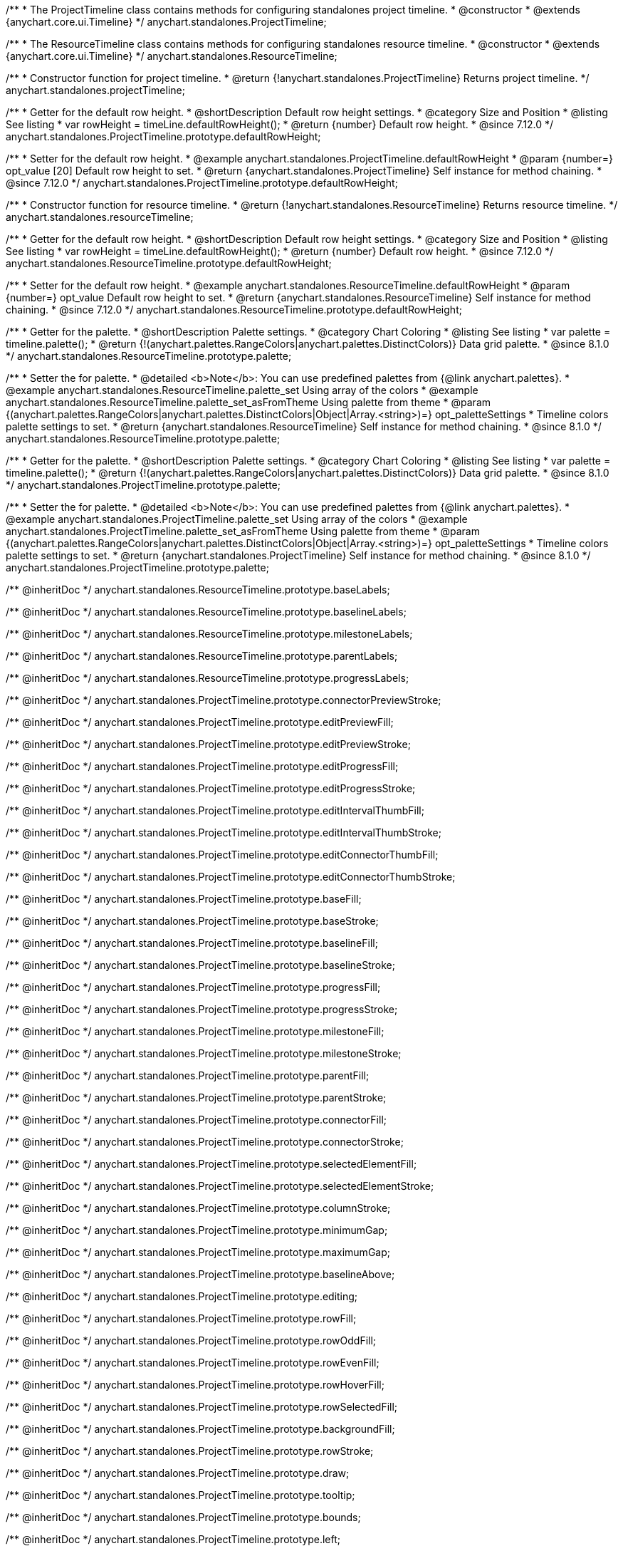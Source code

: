 /**
 * The ProjectTimeline class contains methods for configuring standalones project timeline.
 * @constructor
 * @extends {anychart.core.ui.Timeline}
 */
anychart.standalones.ProjectTimeline;

/**
 * The ResourceTimeline class contains methods for configuring standalones resource timeline.
 * @constructor
 * @extends {anychart.core.ui.Timeline}
 */
anychart.standalones.ResourceTimeline;

/**
 * Constructor function for project timeline.
 * @return {!anychart.standalones.ProjectTimeline} Returns project timeline.
 */
anychart.standalones.projectTimeline;

//----------------------------------------------------------------------------------------------------------------------
//
//  anychart.standalones.ProjectTimeline.prototype.defaultRowHeight
//
//----------------------------------------------------------------------------------------------------------------------

/**
 * Getter for the default row height.
 * @shortDescription Default row height settings.
 * @category Size and Position
 * @listing See listing
 * var rowHeight = timeLine.defaultRowHeight();
 * @return {number} Default row height.
 * @since 7.12.0
 */
anychart.standalones.ProjectTimeline.prototype.defaultRowHeight;

/**
 * Setter for the default row height.
 * @example anychart.standalones.ProjectTimeline.defaultRowHeight
 * @param {number=} opt_value [20] Default row height to set.
 * @return {anychart.standalones.ProjectTimeline} Self instance for method chaining.
 * @since 7.12.0
 */
anychart.standalones.ProjectTimeline.prototype.defaultRowHeight;

//----------------------------------------------------------------------------------------------------------------------
//
//  anychart.standalones.resourceTimeline
//
//----------------------------------------------------------------------------------------------------------------------

/**
 * Constructor function for resource timeline.
 * @return {!anychart.standalones.ResourceTimeline} Returns resource timeline.
 */
anychart.standalones.resourceTimeline;

//----------------------------------------------------------------------------------------------------------------------
//
//  anychart.standalones.ProjectTimeline.prototype.defaultRowHeight
//
//----------------------------------------------------------------------------------------------------------------------

/**
 * Getter for the default row height.
 * @shortDescription Default row height settings.
 * @category Size and Position
 * @listing See listing
 * var rowHeight = timeLine.defaultRowHeight();
 * @return {number} Default row height.
 * @since 7.12.0
 */
anychart.standalones.ResourceTimeline.prototype.defaultRowHeight;

/**
 * Setter for the default row height.
 * @example anychart.standalones.ResourceTimeline.defaultRowHeight
 * @param {number=} opt_value Default row height to set.
 * @return {anychart.standalones.ResourceTimeline} Self instance for method chaining.
 * @since 7.12.0
 */
anychart.standalones.ResourceTimeline.prototype.defaultRowHeight;

//----------------------------------------------------------------------------------------------------------------------
//
//  anychart.standalones.ResourceTimeline.prototype.palette
//
//----------------------------------------------------------------------------------------------------------------------

/**
 * Getter for the palette.
 * @shortDescription Palette settings.
 * @category Chart Coloring
 * @listing See listing
 * var palette = timeline.palette();
 * @return {!(anychart.palettes.RangeColors|anychart.palettes.DistinctColors)} Data grid palette.
 * @since 8.1.0
 */
anychart.standalones.ResourceTimeline.prototype.palette;

/**
 * Setter the for palette.
 * @detailed <b>Note</b>: You can use predefined palettes from {@link anychart.palettes}.
 * @example anychart.standalones.ResourceTimeline.palette_set Using array of the colors
 * @example anychart.standalones.ResourceTimeline.palette_set_asFromTheme Using palette from theme
 * @param {(anychart.palettes.RangeColors|anychart.palettes.DistinctColors|Object|Array.<string>)=} opt_paletteSettings
 * Timeline colors palette settings to set.
 * @return {anychart.standalones.ResourceTimeline} Self instance for method chaining.
 * @since 8.1.0
 */
anychart.standalones.ResourceTimeline.prototype.palette;

//----------------------------------------------------------------------------------------------------------------------
//
//  anychart.standalones.ProjectTimeline.prototype.palette
//
//----------------------------------------------------------------------------------------------------------------------

/**
 * Getter for the palette.
 * @shortDescription Palette settings.
 * @category Chart Coloring
 * @listing See listing
 * var palette = timeline.palette();
 * @return {!(anychart.palettes.RangeColors|anychart.palettes.DistinctColors)} Data grid palette.
 * @since 8.1.0
 */
anychart.standalones.ProjectTimeline.prototype.palette;

/**
 * Setter the for palette.
 * @detailed <b>Note</b>: You can use predefined palettes from {@link anychart.palettes}.
 * @example anychart.standalones.ProjectTimeline.palette_set Using array of the colors
 * @example anychart.standalones.ProjectTimeline.palette_set_asFromTheme Using palette from theme
 * @param {(anychart.palettes.RangeColors|anychart.palettes.DistinctColors|Object|Array.<string>)=} opt_paletteSettings
 * Timeline colors palette settings to set.
 * @return {anychart.standalones.ProjectTimeline} Self instance for method chaining.
 * @since 8.1.0
 */
anychart.standalones.ProjectTimeline.prototype.palette;

/** @inheritDoc */
anychart.standalones.ResourceTimeline.prototype.baseLabels;

/** @inheritDoc */
anychart.standalones.ResourceTimeline.prototype.baselineLabels;

/** @inheritDoc */
anychart.standalones.ResourceTimeline.prototype.milestoneLabels;

/** @inheritDoc */
anychart.standalones.ResourceTimeline.prototype.parentLabels;

/** @inheritDoc */
anychart.standalones.ResourceTimeline.prototype.progressLabels;

/** @inheritDoc */
anychart.standalones.ProjectTimeline.prototype.connectorPreviewStroke;

/** @inheritDoc */
anychart.standalones.ProjectTimeline.prototype.editPreviewFill;

/** @inheritDoc */
anychart.standalones.ProjectTimeline.prototype.editPreviewStroke;

/** @inheritDoc */
anychart.standalones.ProjectTimeline.prototype.editProgressFill;

/** @inheritDoc */
anychart.standalones.ProjectTimeline.prototype.editProgressStroke;

/** @inheritDoc */
anychart.standalones.ProjectTimeline.prototype.editIntervalThumbFill;

/** @inheritDoc */
anychart.standalones.ProjectTimeline.prototype.editIntervalThumbStroke;

/** @inheritDoc */
anychart.standalones.ProjectTimeline.prototype.editConnectorThumbFill;

/** @inheritDoc */
anychart.standalones.ProjectTimeline.prototype.editConnectorThumbStroke;

/** @inheritDoc */
anychart.standalones.ProjectTimeline.prototype.baseFill;

/** @inheritDoc */
anychart.standalones.ProjectTimeline.prototype.baseStroke;

/** @inheritDoc */
anychart.standalones.ProjectTimeline.prototype.baselineFill;

/** @inheritDoc */
anychart.standalones.ProjectTimeline.prototype.baselineStroke;

/** @inheritDoc */
anychart.standalones.ProjectTimeline.prototype.progressFill;

/** @inheritDoc */
anychart.standalones.ProjectTimeline.prototype.progressStroke;

/** @inheritDoc */
anychart.standalones.ProjectTimeline.prototype.milestoneFill;

/** @inheritDoc */
anychart.standalones.ProjectTimeline.prototype.milestoneStroke;

/** @inheritDoc */
anychart.standalones.ProjectTimeline.prototype.parentFill;

/** @inheritDoc */
anychart.standalones.ProjectTimeline.prototype.parentStroke;

/** @inheritDoc */
anychart.standalones.ProjectTimeline.prototype.connectorFill;

/** @inheritDoc */
anychart.standalones.ProjectTimeline.prototype.connectorStroke;

/** @inheritDoc */
anychart.standalones.ProjectTimeline.prototype.selectedElementFill;

/** @inheritDoc */
anychart.standalones.ProjectTimeline.prototype.selectedElementStroke;

/** @inheritDoc */
anychart.standalones.ProjectTimeline.prototype.columnStroke;

/** @inheritDoc */
anychart.standalones.ProjectTimeline.prototype.minimumGap;

/** @inheritDoc */
anychart.standalones.ProjectTimeline.prototype.maximumGap;

/** @inheritDoc */
anychart.standalones.ProjectTimeline.prototype.baselineAbove;

/** @inheritDoc */
anychart.standalones.ProjectTimeline.prototype.editing;

/** @inheritDoc */
anychart.standalones.ProjectTimeline.prototype.rowFill;

/** @inheritDoc */
anychart.standalones.ProjectTimeline.prototype.rowOddFill;

/** @inheritDoc */
anychart.standalones.ProjectTimeline.prototype.rowEvenFill;

/** @inheritDoc */
anychart.standalones.ProjectTimeline.prototype.rowHoverFill;

/** @inheritDoc */
anychart.standalones.ProjectTimeline.prototype.rowSelectedFill;

/** @inheritDoc */
anychart.standalones.ProjectTimeline.prototype.backgroundFill;

/** @inheritDoc */
anychart.standalones.ProjectTimeline.prototype.rowStroke;

/** @inheritDoc */
anychart.standalones.ProjectTimeline.prototype.draw;

/** @inheritDoc */
anychart.standalones.ProjectTimeline.prototype.tooltip;

/** @inheritDoc */
anychart.standalones.ProjectTimeline.prototype.bounds;

/** @inheritDoc */
anychart.standalones.ProjectTimeline.prototype.left;

/** @inheritDoc */
anychart.standalones.ProjectTimeline.prototype.right;

/** @inheritDoc */
anychart.standalones.ProjectTimeline.prototype.top;

/** @inheritDoc */
anychart.standalones.ProjectTimeline.prototype.bottom;

/** @inheritDoc */
anychart.standalones.ProjectTimeline.prototype.width;

/** @inheritDoc */
anychart.standalones.ProjectTimeline.prototype.height;

/** @inheritDoc */
anychart.standalones.ProjectTimeline.prototype.minWidth;

/** @inheritDoc */
anychart.standalones.ProjectTimeline.prototype.minHeight;

/** @inheritDoc */
anychart.standalones.ProjectTimeline.prototype.maxWidth;

/** @inheritDoc */
anychart.standalones.ProjectTimeline.prototype.maxHeight;

/** @inheritDoc */
anychart.standalones.ProjectTimeline.prototype.getPixelBounds;

/** @inheritDoc */
anychart.standalones.ProjectTimeline.prototype.container;

/** @inheritDoc */
anychart.standalones.ProjectTimeline.prototype.zIndex;

/** @inheritDoc */
anychart.standalones.ProjectTimeline.prototype.enabled;

/** @inheritDoc */
anychart.standalones.ProjectTimeline.prototype.parentBounds;

/** @inheritDoc */
anychart.standalones.ProjectTimeline.prototype.print;

/** @inheritDoc */
anychart.standalones.ProjectTimeline.prototype.listen;

/** @inheritDoc */
anychart.standalones.ProjectTimeline.prototype.listenOnce;

/** @inheritDoc */
anychart.standalones.ProjectTimeline.prototype.unlisten;

/** @inheritDoc */
anychart.standalones.ProjectTimeline.prototype.unlistenByKey;

/** @inheritDoc */
anychart.standalones.ProjectTimeline.prototype.removeAllListeners;


// ---------------------------------------------------------------------------------------------------------------------

/** @inheritDoc */
anychart.standalones.ResourceTimeline.prototype.connectorPreviewStroke;

/** @inheritDoc */
anychart.standalones.ResourceTimeline.prototype.editPreviewFill;

/** @inheritDoc */
anychart.standalones.ResourceTimeline.prototype.editPreviewStroke;

/** @inheritDoc */
anychart.standalones.ResourceTimeline.prototype.editProgressFill;

/** @inheritDoc */
anychart.standalones.ResourceTimeline.prototype.editProgressStroke;

/** @inheritDoc */
anychart.standalones.ResourceTimeline.prototype.editIntervalThumbFill;

/** @inheritDoc */
anychart.standalones.ResourceTimeline.prototype.editIntervalThumbStroke;

/** @inheritDoc */
anychart.standalones.ResourceTimeline.prototype.editConnectorThumbFill;

/** @inheritDoc */
anychart.standalones.ResourceTimeline.prototype.editConnectorThumbStroke;

/** @inheritDoc */
anychart.standalones.ResourceTimeline.prototype.baseFill;

/** @inheritDoc */
anychart.standalones.ResourceTimeline.prototype.baseStroke;

/** @inheritDoc */
anychart.standalones.ResourceTimeline.prototype.baselineFill;

/** @inheritDoc */
anychart.standalones.ResourceTimeline.prototype.baselineStroke;

/** @inheritDoc */
anychart.standalones.ResourceTimeline.prototype.progressFill;

/** @inheritDoc */
anychart.standalones.ResourceTimeline.prototype.progressStroke;

/** @inheritDoc */
anychart.standalones.ResourceTimeline.prototype.milestoneFill;

/** @inheritDoc */
anychart.standalones.ResourceTimeline.prototype.milestoneStroke;

/** @inheritDoc */
anychart.standalones.ResourceTimeline.prototype.parentFill;

/** @inheritDoc */
anychart.standalones.ResourceTimeline.prototype.parentStroke;

/** @inheritDoc */
anychart.standalones.ResourceTimeline.prototype.connectorFill;

/** @inheritDoc */
anychart.standalones.ResourceTimeline.prototype.connectorStroke;

/** @inheritDoc */
anychart.standalones.ResourceTimeline.prototype.selectedElementFill;

/** @inheritDoc */
anychart.standalones.ResourceTimeline.prototype.selectedElementStroke;

/** @inheritDoc */
anychart.standalones.ResourceTimeline.prototype.columnStroke;

/** @inheritDoc */
anychart.standalones.ResourceTimeline.prototype.minimumGap;

/** @inheritDoc */
anychart.standalones.ResourceTimeline.prototype.maximumGap;

/** @inheritDoc */
anychart.standalones.ResourceTimeline.prototype.baselineAbove;

/** @inheritDoc */
anychart.standalones.ResourceTimeline.prototype.editing;

/** @inheritDoc */
anychart.standalones.ResourceTimeline.prototype.rowFill;

/** @inheritDoc */
anychart.standalones.ResourceTimeline.prototype.rowOddFill;

/** @inheritDoc */
anychart.standalones.ResourceTimeline.prototype.rowEvenFill;

/** @inheritDoc */
anychart.standalones.ResourceTimeline.prototype.rowHoverFill;

/** @inheritDoc */
anychart.standalones.ResourceTimeline.prototype.rowSelectedFill;

/** @inheritDoc */
anychart.standalones.ResourceTimeline.prototype.backgroundFill;

/** @inheritDoc */
anychart.standalones.ResourceTimeline.prototype.rowStroke;

/** @inheritDoc */
anychart.standalones.ResourceTimeline.prototype.draw;

/** @inheritDoc */
anychart.standalones.ResourceTimeline.prototype.tooltip;

/** @inheritDoc */
anychart.standalones.ResourceTimeline.prototype.bounds;

/** @inheritDoc */
anychart.standalones.ResourceTimeline.prototype.left;

/** @inheritDoc */
anychart.standalones.ResourceTimeline.prototype.right;

/** @inheritDoc */
anychart.standalones.ResourceTimeline.prototype.top;

/** @inheritDoc */
anychart.standalones.ResourceTimeline.prototype.bottom;

/** @inheritDoc */
anychart.standalones.ResourceTimeline.prototype.width;

/** @inheritDoc */
anychart.standalones.ResourceTimeline.prototype.height;

/** @inheritDoc */
anychart.standalones.ResourceTimeline.prototype.minWidth;

/** @inheritDoc */
anychart.standalones.ResourceTimeline.prototype.minHeight;

/** @inheritDoc */
anychart.standalones.ResourceTimeline.prototype.maxWidth;

/** @inheritDoc */
anychart.standalones.ResourceTimeline.prototype.maxHeight;

/** @inheritDoc */
anychart.standalones.ResourceTimeline.prototype.getPixelBounds;

/** @inheritDoc */
anychart.standalones.ResourceTimeline.prototype.container;

/** @inheritDoc */
anychart.standalones.ResourceTimeline.prototype.zIndex;

/** @inheritDoc */
anychart.standalones.ResourceTimeline.prototype.enabled;

/** @inheritDoc */
anychart.standalones.ResourceTimeline.prototype.parentBounds;

/** @inheritDoc */
anychart.standalones.ResourceTimeline.prototype.print;

/** @inheritDoc */
anychart.standalones.ResourceTimeline.prototype.listen;

/** @inheritDoc */
anychart.standalones.ResourceTimeline.prototype.listenOnce;

/** @inheritDoc */
anychart.standalones.ResourceTimeline.prototype.unlisten;

/** @inheritDoc */
anychart.standalones.ResourceTimeline.prototype.unlistenByKey;

/** @inheritDoc */
anychart.standalones.ResourceTimeline.prototype.removeAllListeners;

/** @inheritDoc */
anychart.standalones.ProjectTimeline.prototype.headerHeight;

/** @inheritDoc */
anychart.standalones.ResourceTimeline.prototype.headerHeight;

/** @inheritDoc */
anychart.standalones.ProjectTimeline.prototype.lineMarker;

/** @inheritDoc */
anychart.standalones.ProjectTimeline.prototype.rangeMarker;

/** @inheritDoc */
anychart.standalones.ProjectTimeline.prototype.textMarker;

/** @inheritDoc */
anychart.standalones.ProjectTimeline.prototype.labels;

/** @inheritDoc */
anychart.standalones.ProjectTimeline.prototype.markers;

/** @inheritDoc */
anychart.standalones.ResourceTimeline.prototype.lineMarker;

/** @inheritDoc */
anychart.standalones.ResourceTimeline.prototype.rangeMarker;

/** @inheritDoc */
anychart.standalones.ResourceTimeline.prototype.textMarker;

/** @inheritDoc */
anychart.standalones.ResourceTimeline.prototype.labels;

/** @inheritDoc */
anychart.standalones.ResourceTimeline.prototype.markers;

/** @inheritDoc */
anychart.standalones.ProjectTimeline.prototype.editStructurePreviewFill;

/** @inheritDoc */
anychart.standalones.ProjectTimeline.prototype.editStructurePreviewStroke;

/** @inheritDoc */
anychart.standalones.ProjectTimeline.prototype.editStructurePreviewDashStroke;

/** @inheritDoc */
anychart.standalones.ResourceTimeline.prototype.editStructurePreviewFill;

/** @inheritDoc */
anychart.standalones.ResourceTimeline.prototype.editStructurePreviewStroke;

/** @inheritDoc */
anychart.standalones.ResourceTimeline.prototype.editStructurePreviewDashStroke;

/** @inheritDoc */
anychart.standalones.ResourceTimeline.prototype.data;

/** @inheritDoc */
anychart.standalones.ResourceTimeline.prototype.data;

/** @inheritDoc */
anychart.standalones.ResourceTimeline.prototype.baseLabels;

/** @inheritDoc */
anychart.standalones.ResourceTimeline.prototype.baselineLabels;

/** @inheritDoc */
anychart.standalones.ResourceTimeline.prototype.milestoneLabels;

/** @inheritDoc */
anychart.standalones.ResourceTimeline.prototype.parentLabels;

/** @inheritDoc */
anychart.standalones.ResourceTimeline.prototype.progressLabels;


/** @inheritDoc */
anychart.standalones.ResourceTimeline.baseBarHeight;
/** @inheritDoc */
anychart.standalones.ResourceTimeline.baseBarAnchor;
/** @inheritDoc */
anychart.standalones.ResourceTimeline.baseBarPosition;
/** @inheritDoc */
anychart.standalones.ResourceTimeline.baseBarOffset;
/** @inheritDoc */
anychart.standalones.ResourceTimeline.baselineBarHeight;
/** @inheritDoc */
anychart.standalones.ResourceTimeline.baselineBarAnchor;
/** @inheritDoc */
anychart.standalones.ResourceTimeline.baselineBarPosition;
/** @inheritDoc */
anychart.standalones.ResourceTimeline.baselineBarOffset;
/** @inheritDoc */
anychart.standalones.ResourceTimeline.parentBarHeight;
/** @inheritDoc */
anychart.standalones.ResourceTimeline.parentBarAnchor;
/** @inheritDoc */
anychart.standalones.ResourceTimeline.parentBarPosition;
/** @inheritDoc */
anychart.standalones.ResourceTimeline.parentBarOffset;
/** @inheritDoc */
anychart.standalones.ResourceTimeline.progressBarHeight;
/** @inheritDoc */
anychart.standalones.ResourceTimeline.progressBarAnchor;
/** @inheritDoc */
anychart.standalones.ResourceTimeline.progressBarPosition;
/** @inheritDoc */
anychart.standalones.ResourceTimeline.progressBarOffset;
/** @inheritDoc */
anychart.standalones.ResourceTimeline.milestoneHeight;
/** @inheritDoc */
anychart.standalones.ResourceTimeline.milestoneAnchor;
/** @inheritDoc */
anychart.standalones.ResourceTimeline.milestonePosition;
/** @inheritDoc */
anychart.standalones.ResourceTimeline.milestoneOffset;

/** @inheritDoc */
anychart.standalones.ProjectTimeline.baseBarHeight;
/** @inheritDoc */
anychart.standalones.ProjectTimeline.baseBarAnchor;
/** @inheritDoc */
anychart.standalones.ProjectTimeline.baseBarPosition;
/** @inheritDoc */
anychart.standalones.ProjectTimeline.baseBarOffset;
/** @inheritDoc */
anychart.standalones.ProjectTimeline.baselineBarHeight;
/** @inheritDoc */
anychart.standalones.ProjectTimeline.baselineBarAnchor;
/** @inheritDoc */
anychart.standalones.ProjectTimeline.baselineBarPosition;
/** @inheritDoc */
anychart.standalones.ProjectTimeline.baselineBarOffset;
/** @inheritDoc */
anychart.standalones.ProjectTimeline.parentBarHeight;
/** @inheritDoc */
anychart.standalones.ProjectTimeline.parentBarAnchor;
/** @inheritDoc */
anychart.standalones.ProjectTimeline.parentBarPosition;
/** @inheritDoc */
anychart.standalones.ProjectTimeline.parentBarOffset;
/** @inheritDoc */
anychart.standalones.ProjectTimeline.progressBarHeight;
/** @inheritDoc */
anychart.standalones.ProjectTimeline.progressBarAnchor;
/** @inheritDoc */
anychart.standalones.ProjectTimeline.progressBarPosition;
/** @inheritDoc */
anychart.standalones.ProjectTimeline.progressBarOffset;
/** @inheritDoc */
anychart.standalones.ProjectTimeline.milestoneHeight;
/** @inheritDoc */
anychart.standalones.ProjectTimeline.milestoneAnchor;
/** @inheritDoc */
anychart.standalones.ProjectTimeline.milestonePosition;
/** @inheritDoc */
anychart.standalones.ProjectTimeline.milestoneOffset;

